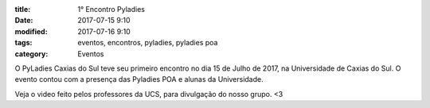 :title: 1° Encontro Pyladies
:date: 2017-07-15 9:10
:modified: 2017-07-16 9:10
:tags: eventos, encontros, pyladies, pyladies poa
:category: Eventos


O PyLadies Caxias do Sul teve seu primeiro encontro no dia 15 de Julho de 2017, na Universidade de Caxias do Sul. O evento contou com a presença
das Pyladies POA e alunas da Universidade.

.. image:: images/1encontro.jpg
   :alt: Primeiro encontro pyladies caxias

Veja o video feito pelos professores da UCS, para divulgação do nosso grupo. <3

.. youtube:: 7EV9wxhrUaI
